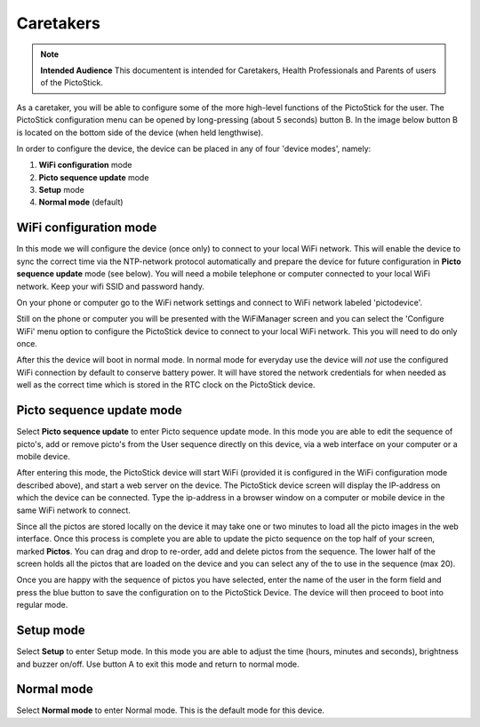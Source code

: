 .. _caretakers:

==========
Caretakers
==========

.. note::
   **Intended Audience**
   This documentent is intended for Caretakers, Health Professionals and
   Parents of users of the PictoStick.


As a caretaker, you will be able to configure some of the more high-level functions
of the PictoStick for the user. The PictoStick configuration menu can be opened by
long-pressing (about 5 seconds) button B. In the image below button B is located on
the bottom side of the device (when held lengthwise).


.. image:: images/config_menu.jpg
   :width: 500

In order to configure the device, the device can be placed in any of four 'device modes',
namely:

#. **WiFi configuration** mode
#. **Picto sequence update** mode
#. **Setup** mode
#. **Normal mode** (default)


WiFi configuration mode
=======================

In this mode we will configure the
device (once only) to connect to your local WiFi network. This will
enable the device to sync the correct time via the NTP-network
protocol automatically and prepare the device for future configuration
in **Picto sequence update** mode (see below).
You will need a mobile telephone  or computer connected to
your local WiFi network. Keep your wifi SSID and password handy.

.. image:: images/firststart_wifi_1.jpg
   :width: 250

On your phone or computer go to the WiFi network settings and connect to
WiFi network labeled 'pictodevice'.

Still on the phone or computer you will be presented with the WiFiManager
screen and you can select the 'Configure WiFi' menu option to configure the
PictoStick device to connect to your local WiFi network. This you will need
to do only once.

.. image:: images/firststart_wifi_2.jpg
   :width: 250

After this the device will boot in normal mode. In normal mode for everyday
use the device will *not* use the configured WiFi connection by default to
conserve battery power. It will have stored the network credentials for when needed
as well as the correct time which is stored in the RTC clock on the PictoStick
device.

Picto sequence update mode
==========================

Select **Picto sequence update** to enter Picto sequence update mode. In this mode
you are able to edit the sequence of picto's, add or remove picto's from the
User sequence directly on this device, via a web interface on your computer or
a mobile device.

After entering this mode, the PictoStick device will start WiFi (provided it is
configured in the WiFi configuration mode described above), and start a web server
on the device. The PictoStick device screen will display the IP-address on which the
device can be connected. Type the ip-address in a browser window on a computer or
mobile device in the same WiFi network to connect.

.. image:: images/ws_screen.jpg
   :width: 550

Since all the pictos are stored locally on the device it may take one
or two minutes to load all the picto images in the web interface.
Once this process is complete you are able to update the picto sequence on the top half
of your screen, marked **Pictos**. You can drag and drop to re-order, add and delete pictos from the
sequence. The lower half of the screen holds all the pictos that are loaded on the
device and you can select any of the to use in the sequence (max 20).

Once you are happy with the sequence of pictos you have selected, enter the name
of the user in the form field and press the blue button to save the configuration
on to the PictoStick Device. The device will then proceed to boot into regular mode.


Setup mode
==========

Select **Setup** to enter Setup mode. In this mode you are able to adjust the
time (hours, minutes and seconds), brightness and buzzer on/off. Use button A to
exit this mode and return to normal mode.

Normal mode
===========

Select **Normal mode** to enter Normal mode. This is the default mode for this device.
